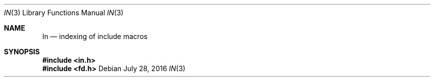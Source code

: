 .Dd July 28, 2016
.Dt IN 3
.Os
.Sh NAME
.Nm \&In
.Nd indexing of include macros
.Sh SYNOPSIS
.In in.h
.Fd #include <fd.h>
